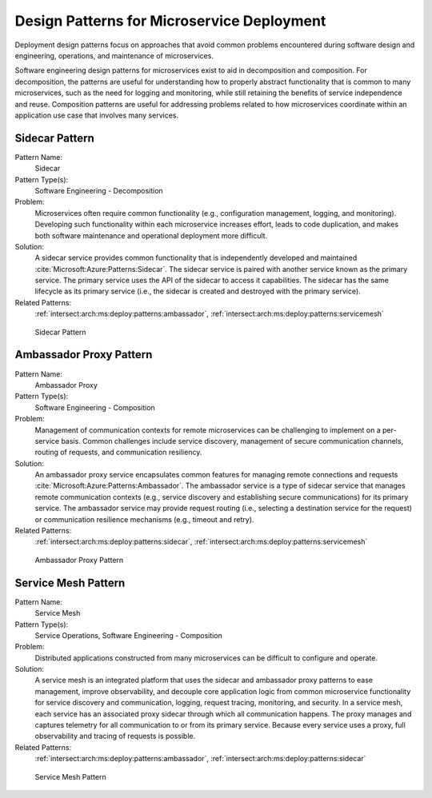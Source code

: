 .. _intersect:arch:ms:deploy:patterns:

Design Patterns for Microservice Deployment
-------------------------------------------

Deployment design patterns focus on approaches that avoid common
problems encountered during software design and engineering, operations,
and maintenance of microservices.

Software engineering design patterns for microservices
exist to aid in decomposition and composition. For decomposition, the
patterns are useful for understanding how to properly abstract
functionality that is common to many microservices, such as the need for
logging and monitoring, while still retaining the benefits of service
independence and reuse. Composition patterns are useful for addressing
problems related to how microservices coordinate within an application
use case that involves many services.

.. _intersect:arch:ms:deploy:patterns:sidecar:

Sidecar Pattern
~~~~~~~~~~~~~~~

Pattern Name:
   Sidecar

Pattern Type(s):
   Software Engineering - Decomposition

Problem:
   Microservices often require common functionality (e.g., configuration
   management, logging, and monitoring). Developing such functionality
   within each microservice increases effort, leads to code duplication,
   and makes both software maintenance and operational deployment more
   difficult.

Solution:
   A sidecar service provides common functionality that is independently
   developed and maintained :cite:`Microsoft:Azure:Patterns:Sidecar`. 
   The sidecar service is paired with another
   service known as the primary service. The primary service uses the
   API of the sidecar to access it capabilities. The sidecar has the
   same lifecycle as its primary service (i.e., the sidecar is created
   and destroyed with the primary service).

Related Patterns:
   :ref:`intersect:arch:ms:deploy:patterns:ambassador`,
   :ref:`intersect:arch:ms:deploy:patterns:servicemesh`


.. figure:: ../images/sidecar-pattern.svg
   :alt: Sidecar Pattern

   Sidecar Pattern

.. _intersect:arch:ms:deploy:patterns:ambassador:

Ambassador Proxy Pattern
~~~~~~~~~~~~~~~~~~~~~~~~

Pattern Name:
   Ambassador Proxy

Pattern Type(s):
   Software Engineering - Composition

Problem:
   Management of communication contexts for remote microservices can be
   challenging to implement on a per-service basis. Common challenges
   include service discovery, management of secure communication
   channels, routing of requests, and communication resiliency.

Solution:
   An ambassador proxy service encapsulates common features for managing
   remote connections and requests :cite:`Microsoft:Azure:Patterns:Ambassador`. 
   The ambassador service is a type of
   sidecar service that manages remote communication contexts (e.g.,
   service discovery and establishing secure communications) for its
   primary service. The ambassador service may provide request routing
   (i.e., selecting a destination service for the request) or
   communication resilience mechanisms (e.g., timeout and retry).

Related Patterns:
   :ref:`intersect:arch:ms:deploy:patterns:sidecar`,
   :ref:`intersect:arch:ms:deploy:patterns:servicemesh`


.. figure:: ../images/ambassador-pattern.svg
   :alt: Ambassador Proxy Pattern

   Ambassador Proxy Pattern

.. _intersect:arch:ms:deploy:patterns:servicemesh:

Service Mesh Pattern
~~~~~~~~~~~~~~~~~~~~

Pattern Name:
   Service Mesh

Pattern Type(s):
   Service Operations, Software Engineering - Composition

Problem:
   Distributed applications constructed from many microservices can be
   difficult to configure and operate.

Solution:
   A service mesh is an integrated platform that uses the sidecar and
   ambassador proxy patterns to ease management, improve observability,
   and decouple core application logic from common microservice
   functionality for service discovery and communication, logging,
   request tracing, monitoring, and security. In a service mesh, each
   service has an associated proxy sidecar through which all
   communication happens. The proxy manages and captures telemetry for
   all communication to or from its primary service. Because every
   service uses a proxy, full observability and tracing of requests is
   possible.

Related Patterns:
   :ref:`intersect:arch:ms:deploy:patterns:ambassador`,
   :ref:`intersect:arch:ms:deploy:patterns:sidecar`


.. figure:: ../images/service-mesh-pattern.svg
   :alt: Service Mesh Pattern

   Service Mesh Pattern
